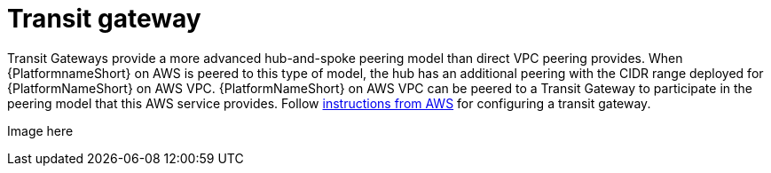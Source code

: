 [id="ref-aap-aws-transit-gateway"]

= Transit gateway

Transit Gateways provide a more advanced hub-and-spoke peering model than direct VPC peering provides. 
When {PlatformnameShort} on AWS is peered to this type of model, the hub has an additional peering with the CIDR range deployed for {PlatformNameShort} on AWS VPC.
{PlatformNameShort} on AWS VPC can be peered to a Transit Gateway to participate in the peering model that this AWS service provides. 
Follow link:https://docs.aws.amazon.com/vpc/latest/tgw/tgw-getting-started.html[instructions from AWS] for configuring a transit gateway.  

Image here

//image::aap-on-aws-gateway.png[]

